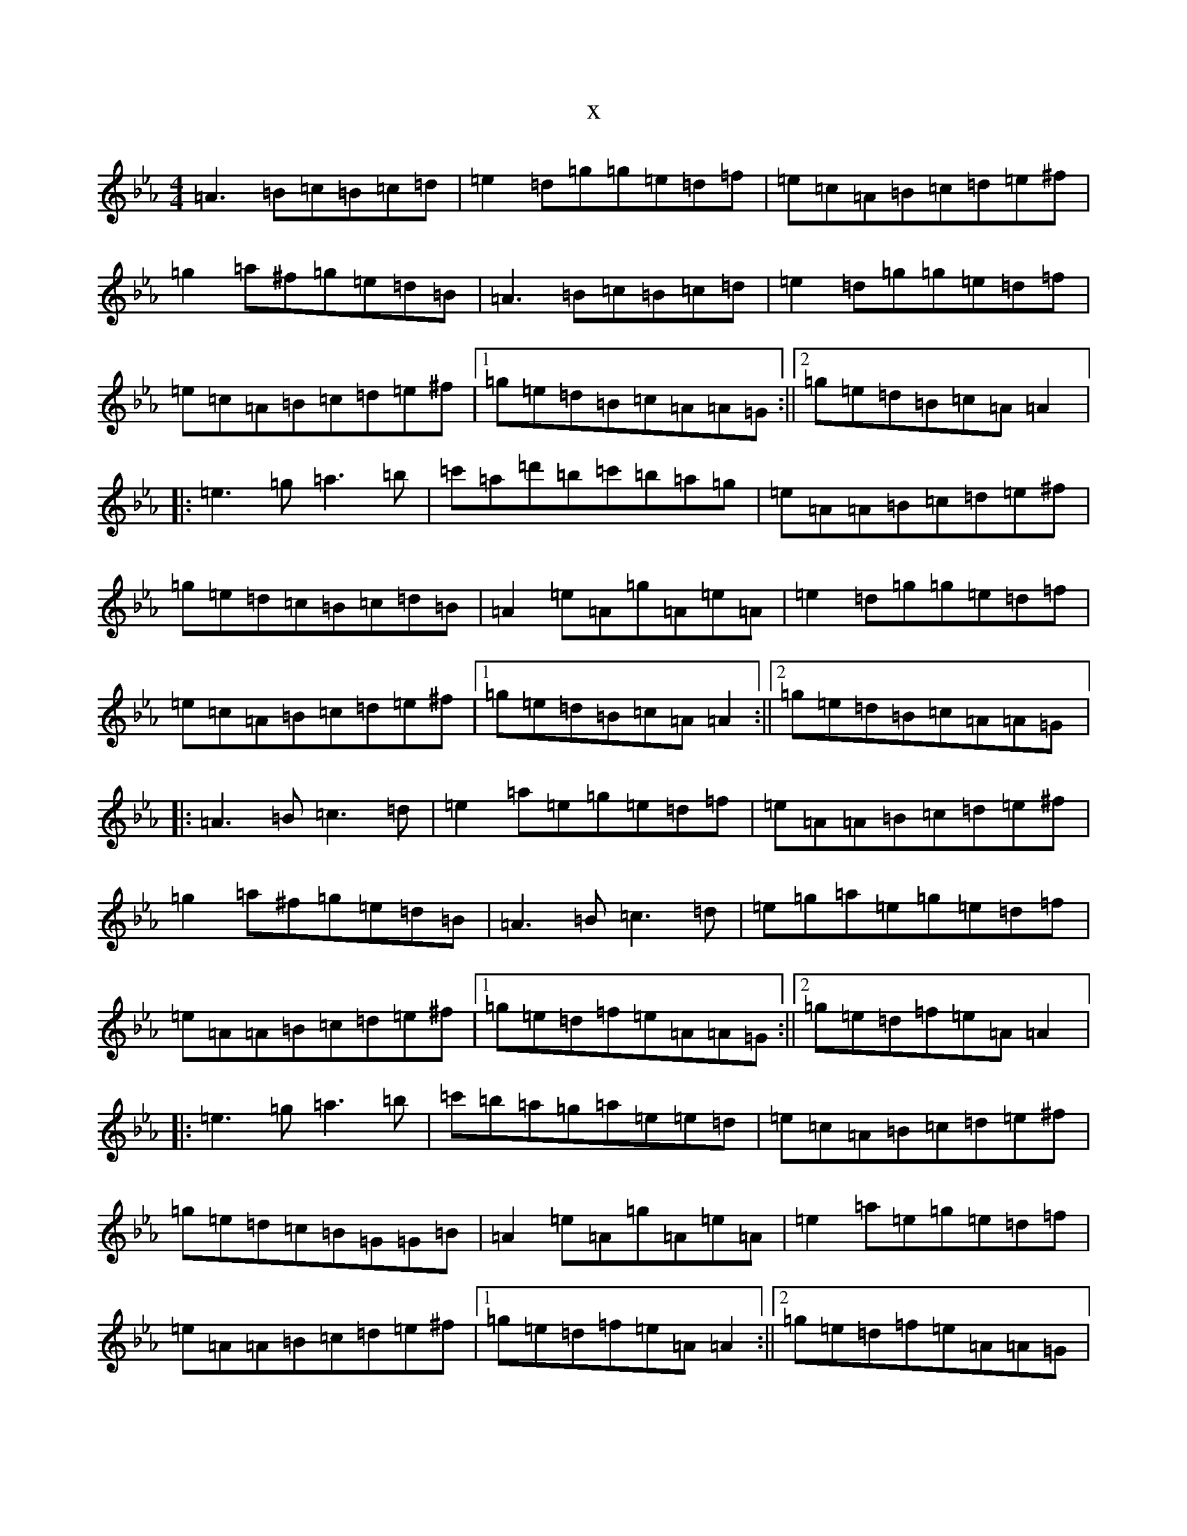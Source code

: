 X:13168
T:x
L:1/8
M:4/4
K: C minor
=A3=B=c=B=c=d|=e2=d=g=g=e=d=f|=e=c=A=B=c=d=e^f|=g2=a^f=g=e=d=B|=A3=B=c=B=c=d|=e2=d=g=g=e=d=f|=e=c=A=B=c=d=e^f|1=g=e=d=B=c=A=A=G:||2=g=e=d=B=c=A=A2|:=e3=g=a3=b|=c'=a=d'=b=c'=b=a=g|=e=A=A=B=c=d=e^f|=g=e=d=c=B=c=d=B|=A2=e=A=g=A=e=A|=e2=d=g=g=e=d=f|=e=c=A=B=c=d=e^f|1=g=e=d=B=c=A=A2:||2=g=e=d=B=c=A=A=G|:=A3=B=c3=d|=e2=a=e=g=e=d=f|=e=A=A=B=c=d=e^f|=g2=a^f=g=e=d=B|=A3=B=c3=d|=e=g=a=e=g=e=d=f|=e=A=A=B=c=d=e^f|1=g=e=d=f=e=A=A=G:||2=g=e=d=f=e=A=A2|:=e3=g=a3=b|=c'=b=a=g=a=e=e=d|=e=c=A=B=c=d=e^f|=g=e=d=c=B=G=G=B|=A2=e=A=g=A=e=A|=e2=a=e=g=e=d=f|=e=A=A=B=c=d=e^f|1=g=e=d=f=e=A=A2:||2=g=e=d=f=e=A=A=G|
